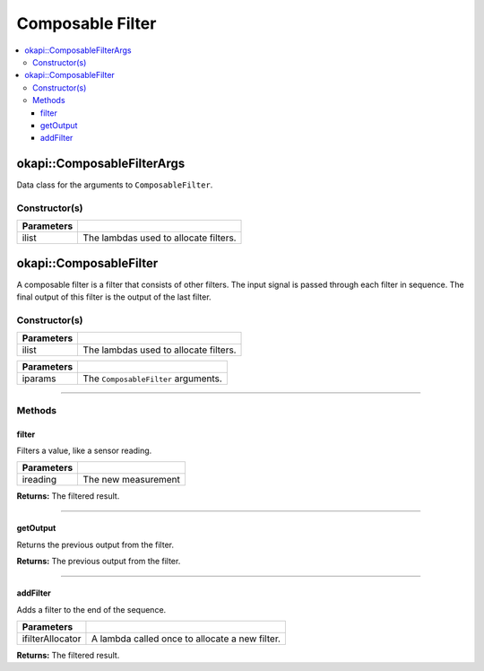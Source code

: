 =================
Composable Filter
=================

.. contents:: :local:

okapi::ComposableFilterArgs
===========================

Data class for the arguments to ``ComposableFilter``.

Constructor(s)
--------------

.. tabs ::
   .. tab :: Prototype
      .. highlight:: cpp
      ::

        ComposableFilterArgs(const std::initializer_list<std::function<Filter *()>> &ilist)

=============== ===================================================================
 Parameters
=============== ===================================================================
 ilist            The lambdas used to allocate filters.
=============== ===================================================================

okapi::ComposableFilter
=======================

A composable filter is a filter that consists of other filters. The input signal is passed through
each filter in sequence. The final output of this filter is the output of the last filter.

Constructor(s)
--------------

.. tabs ::
   .. tab :: Prototype
      .. highlight:: cpp
      ::

        ComposableFilter()

   .. tab :: Example
      .. highlight:: cpp
      ::

        void opcontrol() {
          okapi::ComposableFilter filter;
          filter.addFilter([] { return new okapi::MedianFilter<3>(); });  // First filter in the list
          filter.addFilter([] { return new okapi::AverageFilter<5>(); }); // Second filter in the list
        }

.. tabs ::
   .. tab :: Prototype
      .. highlight:: cpp
      ::

        ComposableFilter(const std::initializer_list<std::function<Filter *()>> &ilist)

   .. tab :: Example
      .. highlight:: cpp
      ::

        void opcontrol() {
          okapi::ComposableFilter filter({
            [] { return new MedianFilter<3>(); }, // First filter in the list
            [] { return new AverageFilter<5>(); } // Second filter in the list
          });
        }

=============== ===================================================================
 Parameters
=============== ===================================================================
 ilist            The lambdas used to allocate filters.
=============== ===================================================================

.. tabs ::
   .. tab :: Prototype
      .. highlight:: cpp
      ::

        ComposableFilter(const ComposableFilterArgs &iparams)

=============== ===================================================================
 Parameters
=============== ===================================================================
 iparams         The ``ComposableFilter`` arguments.
=============== ===================================================================

----

Methods
-------

filter
~~~~~~

Filters a value, like a sensor reading.

.. tabs ::
   .. tab :: Prototype
      .. highlight:: cpp
      ::

        virtual double filter(const double ireading) override

============ ===============================================================
 Parameters
============ ===============================================================
 ireading     The new measurement
============ ===============================================================

**Returns:** The filtered result.

----

getOutput
~~~~~~~~~

Returns the previous output from the filter.

.. tabs ::
   .. tab :: Prototype
      .. highlight:: cpp
      ::

        virtual double getOutput() const override

**Returns:** The previous output from the filter.

----

addFilter
~~~~~~~~~

Adds a filter to the end of the sequence.

.. tabs ::
   .. tab :: Prototype
      .. highlight:: cpp
      ::

        virtual void addFilter(const std::function<Filter *()> &ifilterAllocator)

================= ===============================================================
 Parameters
================= ===============================================================
 ifilterAllocator  A lambda called once to allocate a new filter.
================= ===============================================================

**Returns:** The filtered result.

